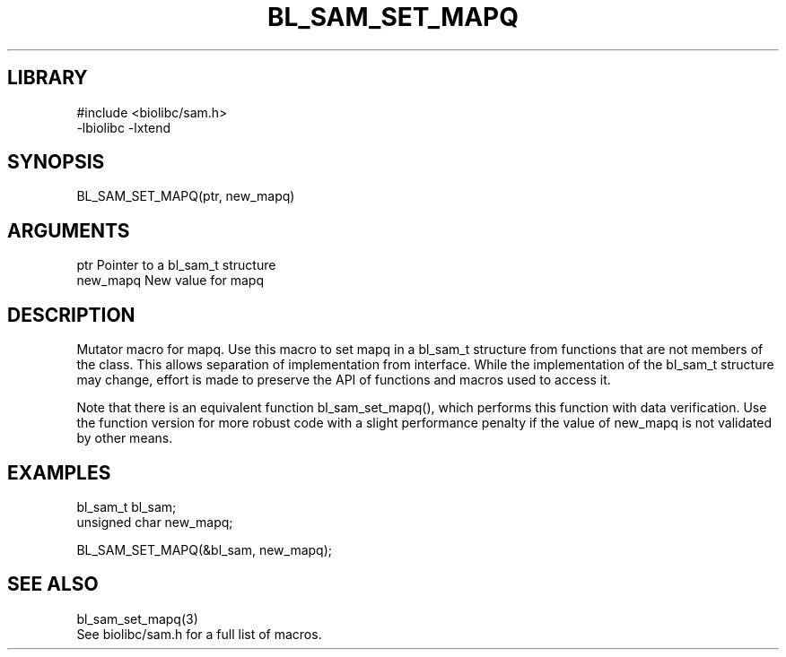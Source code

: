 \" Generated by /home/bacon/scripts/gen-get-set
.TH BL_SAM_SET_MAPQ 3

.SH LIBRARY
.nf
.na
#include <biolibc/sam.h>
-lbiolibc -lxtend
.ad
.fi

\" Convention:
\" Underline anything that is typed verbatim - commands, etc.
.SH SYNOPSIS
.PP
.nf 
.na
BL_SAM_SET_MAPQ(ptr, new_mapq)
.ad
.fi

.SH ARGUMENTS
.nf
.na
ptr             Pointer to a bl_sam_t structure
new_mapq        New value for mapq
.ad
.fi

.SH DESCRIPTION

Mutator macro for mapq.  Use this macro to set mapq in
a bl_sam_t structure from functions that are not members of the class.
This allows separation of implementation from interface.  While the
implementation of the bl_sam_t structure may change, effort is made to
preserve the API of functions and macros used to access it.

Note that there is an equivalent function bl_sam_set_mapq(), which performs
this function with data verification.  Use the function version for more
robust code with a slight performance penalty if the value of
new_mapq is not validated by other means.

.SH EXAMPLES

.nf
.na
bl_sam_t        bl_sam;
unsigned char   new_mapq;

BL_SAM_SET_MAPQ(&bl_sam, new_mapq);
.ad
.fi

.SH SEE ALSO

.nf
.na
bl_sam_set_mapq(3)
See biolibc/sam.h for a full list of macros.
.ad
.fi
